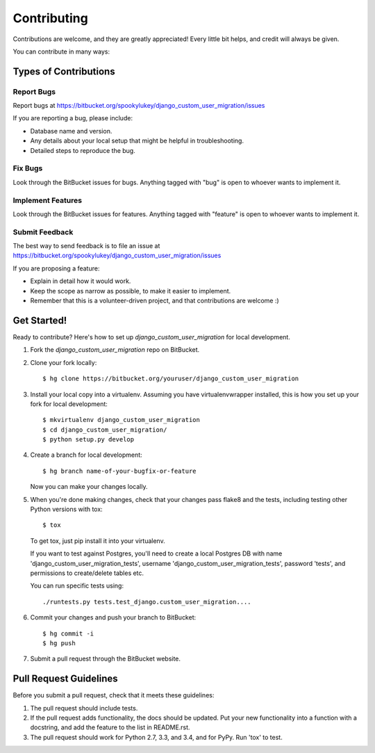 ============
Contributing
============

Contributions are welcome, and they are greatly appreciated! Every
little bit helps, and credit will always be given.

You can contribute in many ways:

Types of Contributions
----------------------

Report Bugs
~~~~~~~~~~~

Report bugs at https://bitbucket.org/spookylukey/django_custom_user_migration/issues

If you are reporting a bug, please include:

* Database name and version.
* Any details about your local setup that might be helpful in troubleshooting.
* Detailed steps to reproduce the bug.

Fix Bugs
~~~~~~~~

Look through the BitBucket issues for bugs. Anything tagged with "bug"
is open to whoever wants to implement it.

Implement Features
~~~~~~~~~~~~~~~~~~

Look through the BitBucket issues for features. Anything tagged with "feature"
is open to whoever wants to implement it.

Submit Feedback
~~~~~~~~~~~~~~~

The best way to send feedback is to file an issue at https://bitbucket.org/spookylukey/django_custom_user_migration/issues

If you are proposing a feature:

* Explain in detail how it would work.
* Keep the scope as narrow as possible, to make it easier to implement.
* Remember that this is a volunteer-driven project, and that contributions
  are welcome :)

Get Started!
------------

Ready to contribute? Here's how to set up `django_custom_user_migration` for local development.

1. Fork the `django_custom_user_migration` repo on BitBucket.
2. Clone your fork locally::

    $ hg clone https://bitbucket.org/youruser/django_custom_user_migration

3. Install your local copy into a virtualenv. Assuming you have virtualenvwrapper installed, this is how you set up your fork for local development::

    $ mkvirtualenv django_custom_user_migration
    $ cd django_custom_user_migration/
    $ python setup.py develop

4. Create a branch for local development::

    $ hg branch name-of-your-bugfix-or-feature

   Now you can make your changes locally.

5. When you're done making changes, check that your changes pass flake8 and the tests, including testing other Python versions with tox::

    $ tox

   To get tox, just pip install it into your virtualenv.

   If you want to test against Postgres, you'll need to create a local Postgres
   DB with name 'django_custom_user_migration_tests', username
   'django_custom_user_migration_tests', password 'tests', and permissions to
   create/delete tables etc.

   You can run specific tests using::

     ./runtests.py tests.test_django.custom_user_migration....

6. Commit your changes and push your branch to BitBucket::

    $ hg commit -i
    $ hg push

7. Submit a pull request through the BitBucket website.

Pull Request Guidelines
-----------------------

Before you submit a pull request, check that it meets these guidelines:

1. The pull request should include tests.
2. If the pull request adds functionality, the docs should be updated. Put
   your new functionality into a function with a docstring, and add the
   feature to the list in README.rst.
3. The pull request should work for Python 2.7, 3.3, and 3.4, and for PyPy.
   Run 'tox' to test.
